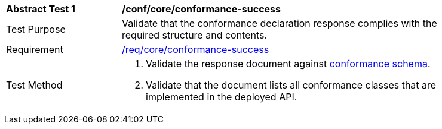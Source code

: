 [[ats_core_conformance-success]]
[width="90%",cols="2,6a"]
|===
^|*Abstract Test {counter:ats-id}* |*/conf/core/conformance-success*
^|Test Purpose | Validate that the conformance declaration response complies with the required structure and contents.
^|Requirement | <<req_core_conformance-success,/req/core/conformance-success>>
^|Test Method | 
. Validate the response document against <<conformance_schema, conformance schema>>.
. Validate that the document lists all conformance classes that are implemented in the deployed API.
|===